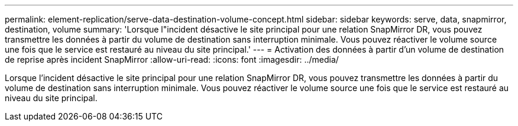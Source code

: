 ---
permalink: element-replication/serve-data-destination-volume-concept.html 
sidebar: sidebar 
keywords: serve, data, snapmirror, destination, volume 
summary: 'Lorsque l"incident désactive le site principal pour une relation SnapMirror DR, vous pouvez transmettre les données à partir du volume de destination sans interruption minimale. Vous pouvez réactiver le volume source une fois que le service est restauré au niveau du site principal.' 
---
= Activation des données à partir d'un volume de destination de reprise après incident SnapMirror
:allow-uri-read: 
:icons: font
:imagesdir: ../media/


[role="lead"]
Lorsque l'incident désactive le site principal pour une relation SnapMirror DR, vous pouvez transmettre les données à partir du volume de destination sans interruption minimale. Vous pouvez réactiver le volume source une fois que le service est restauré au niveau du site principal.
